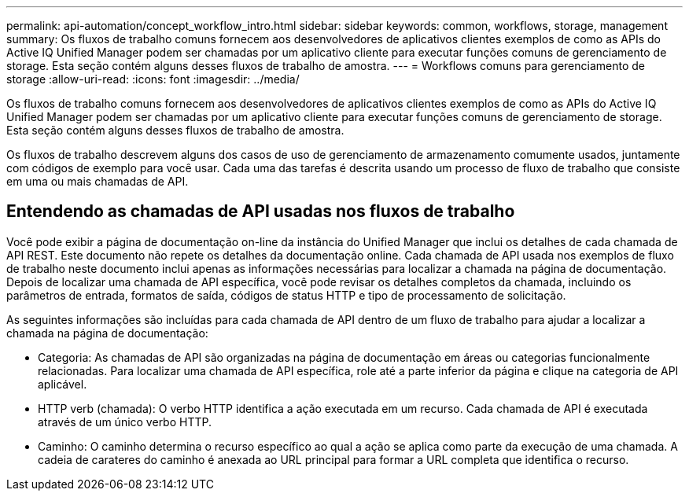 ---
permalink: api-automation/concept_workflow_intro.html 
sidebar: sidebar 
keywords: common, workflows, storage, management 
summary: Os fluxos de trabalho comuns fornecem aos desenvolvedores de aplicativos clientes exemplos de como as APIs do Active IQ Unified Manager podem ser chamadas por um aplicativo cliente para executar funções comuns de gerenciamento de storage. Esta seção contém alguns desses fluxos de trabalho de amostra. 
---
= Workflows comuns para gerenciamento de storage
:allow-uri-read: 
:icons: font
:imagesdir: ../media/


[role="lead"]
Os fluxos de trabalho comuns fornecem aos desenvolvedores de aplicativos clientes exemplos de como as APIs do Active IQ Unified Manager podem ser chamadas por um aplicativo cliente para executar funções comuns de gerenciamento de storage. Esta seção contém alguns desses fluxos de trabalho de amostra.

Os fluxos de trabalho descrevem alguns dos casos de uso de gerenciamento de armazenamento comumente usados, juntamente com códigos de exemplo para você usar. Cada uma das tarefas é descrita usando um processo de fluxo de trabalho que consiste em uma ou mais chamadas de API.



== Entendendo as chamadas de API usadas nos fluxos de trabalho

Você pode exibir a página de documentação on-line da instância do Unified Manager que inclui os detalhes de cada chamada de API REST. Este documento não repete os detalhes da documentação online. Cada chamada de API usada nos exemplos de fluxo de trabalho neste documento inclui apenas as informações necessárias para localizar a chamada na página de documentação. Depois de localizar uma chamada de API específica, você pode revisar os detalhes completos da chamada, incluindo os parâmetros de entrada, formatos de saída, códigos de status HTTP e tipo de processamento de solicitação.

As seguintes informações são incluídas para cada chamada de API dentro de um fluxo de trabalho para ajudar a localizar a chamada na página de documentação:

* Categoria: As chamadas de API são organizadas na página de documentação em áreas ou categorias funcionalmente relacionadas. Para localizar uma chamada de API específica, role até a parte inferior da página e clique na categoria de API aplicável.
* HTTP verb (chamada): O verbo HTTP identifica a ação executada em um recurso. Cada chamada de API é executada através de um único verbo HTTP.
* Caminho: O caminho determina o recurso específico ao qual a ação se aplica como parte da execução de uma chamada. A cadeia de carateres do caminho é anexada ao URL principal para formar a URL completa que identifica o recurso.

